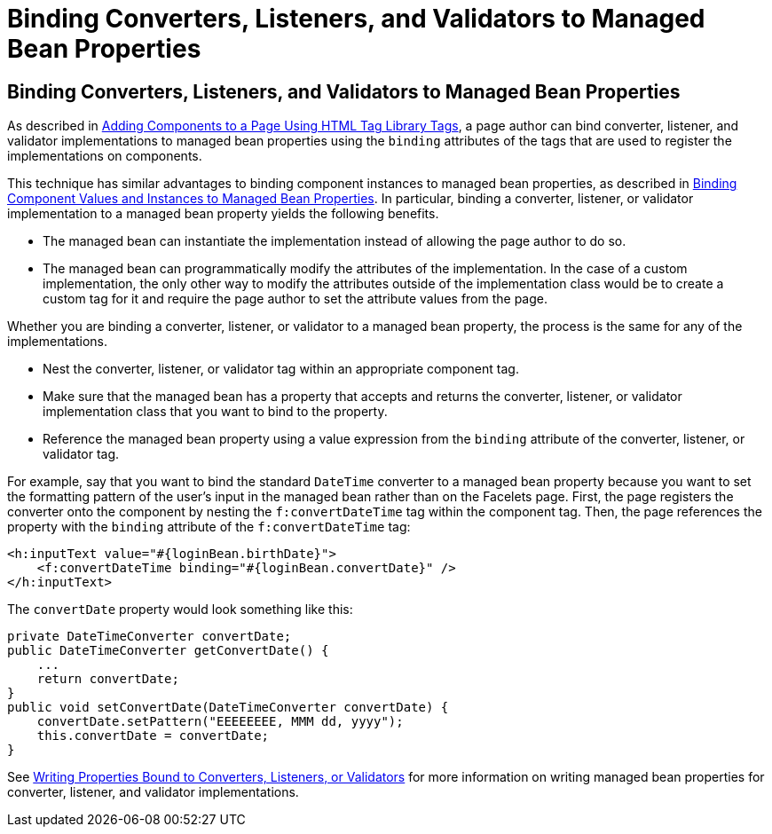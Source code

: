 Binding Converters, Listeners, and Validators to Managed Bean Properties
========================================================================

[[BNATM]][[binding-converters-listeners-and-validators-to-managed-bean-properties]]

Binding Converters, Listeners, and Validators to Managed Bean Properties
------------------------------------------------------------------------

As described in link:jsf-page/jsf-page002.html#BNARF[Adding Components to a Page
Using HTML Tag Library Tags], a page author can bind converter,
listener, and validator implementations to managed bean properties using
the `binding` attributes of the tags that are used to register the
implementations on components.

This technique has similar advantages to binding component instances to
managed bean properties, as described in
link:jsf-custom013.html#BNATG[Binding Component Values and Instances to
Managed Bean Properties]. In particular, binding a converter, listener,
or validator implementation to a managed bean property yields the
following benefits.

* The managed bean can instantiate the implementation instead of
allowing the page author to do so.
* The managed bean can programmatically modify the attributes of the
implementation. In the case of a custom implementation, the only other
way to modify the attributes outside of the implementation class would
be to create a custom tag for it and require the page author to set the
attribute values from the page.

Whether you are binding a converter, listener, or validator to a managed
bean property, the process is the same for any of the implementations.

* Nest the converter, listener, or validator tag within an appropriate
component tag.
* Make sure that the managed bean has a property that accepts and
returns the converter, listener, or validator implementation class that
you want to bind to the property.
* Reference the managed bean property using a value expression from the
`binding` attribute of the converter, listener, or validator tag.

For example, say that you want to bind the standard `DateTime` converter
to a managed bean property because you want to set the formatting
pattern of the user's input in the managed bean rather than on the
Facelets page. First, the page registers the converter onto the
component by nesting the `f:convertDateTime` tag within the component
tag. Then, the page references the property with the `binding` attribute
of the `f:convertDateTime` tag:

[source,oac_no_warn]
----
<h:inputText value="#{loginBean.birthDate}">
    <f:convertDateTime binding="#{loginBean.convertDate}" />
</h:inputText>
----

The `convertDate` property would look something like this:

[source,oac_no_warn]
----
private DateTimeConverter convertDate;
public DateTimeConverter getConvertDate() {
    ...
    return convertDate;
}
public void setConvertDate(DateTimeConverter convertDate) {
    convertDate.setPattern("EEEEEEEE, MMM dd, yyyy");
    this.convertDate = convertDate;
}
----

See link:jsf-develop/jsf-develop002.html#BNAUL[Writing Properties Bound to
Converters, Listeners, or Validators] for more information on writing
managed bean properties for converter, listener, and validator
implementations.


